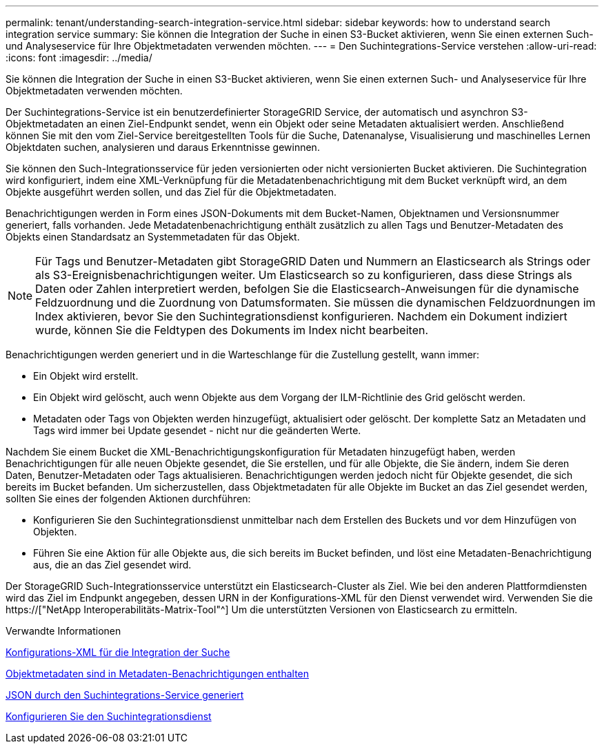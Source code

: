 ---
permalink: tenant/understanding-search-integration-service.html 
sidebar: sidebar 
keywords: how to understand search integration service 
summary: Sie können die Integration der Suche in einen S3-Bucket aktivieren, wenn Sie einen externen Such- und Analyseservice für Ihre Objektmetadaten verwenden möchten. 
---
= Den Suchintegrations-Service verstehen
:allow-uri-read: 
:icons: font
:imagesdir: ../media/


[role="lead"]
Sie können die Integration der Suche in einen S3-Bucket aktivieren, wenn Sie einen externen Such- und Analyseservice für Ihre Objektmetadaten verwenden möchten.

Der Suchintegrations-Service ist ein benutzerdefinierter StorageGRID Service, der automatisch und asynchron S3-Objektmetadaten an einen Ziel-Endpunkt sendet, wenn ein Objekt oder seine Metadaten aktualisiert werden. Anschließend können Sie mit den vom Ziel-Service bereitgestellten Tools für die Suche, Datenanalyse, Visualisierung und maschinelles Lernen Objektdaten suchen, analysieren und daraus Erkenntnisse gewinnen.

Sie können den Such-Integrationsservice für jeden versionierten oder nicht versionierten Bucket aktivieren. Die Suchintegration wird konfiguriert, indem eine XML-Verknüpfung für die Metadatenbenachrichtigung mit dem Bucket verknüpft wird, an dem Objekte ausgeführt werden sollen, und das Ziel für die Objektmetadaten.

Benachrichtigungen werden in Form eines JSON-Dokuments mit dem Bucket-Namen, Objektnamen und Versionsnummer generiert, falls vorhanden. Jede Metadatenbenachrichtigung enthält zusätzlich zu allen Tags und Benutzer-Metadaten des Objekts einen Standardsatz an Systemmetadaten für das Objekt.


NOTE: Für Tags und Benutzer-Metadaten gibt StorageGRID Daten und Nummern an Elasticsearch als Strings oder als S3-Ereignisbenachrichtigungen weiter. Um Elasticsearch so zu konfigurieren, dass diese Strings als Daten oder Zahlen interpretiert werden, befolgen Sie die Elasticsearch-Anweisungen für die dynamische Feldzuordnung und die Zuordnung von Datumsformaten. Sie müssen die dynamischen Feldzuordnungen im Index aktivieren, bevor Sie den Suchintegrationsdienst konfigurieren. Nachdem ein Dokument indiziert wurde, können Sie die Feldtypen des Dokuments im Index nicht bearbeiten.

Benachrichtigungen werden generiert und in die Warteschlange für die Zustellung gestellt, wann immer:

* Ein Objekt wird erstellt.
* Ein Objekt wird gelöscht, auch wenn Objekte aus dem Vorgang der ILM-Richtlinie des Grid gelöscht werden.
* Metadaten oder Tags von Objekten werden hinzugefügt, aktualisiert oder gelöscht. Der komplette Satz an Metadaten und Tags wird immer bei Update gesendet - nicht nur die geänderten Werte.


Nachdem Sie einem Bucket die XML-Benachrichtigungskonfiguration für Metadaten hinzugefügt haben, werden Benachrichtigungen für alle neuen Objekte gesendet, die Sie erstellen, und für alle Objekte, die Sie ändern, indem Sie deren Daten, Benutzer-Metadaten oder Tags aktualisieren. Benachrichtigungen werden jedoch nicht für Objekte gesendet, die sich bereits im Bucket befanden. Um sicherzustellen, dass Objektmetadaten für alle Objekte im Bucket an das Ziel gesendet werden, sollten Sie eines der folgenden Aktionen durchführen:

* Konfigurieren Sie den Suchintegrationsdienst unmittelbar nach dem Erstellen des Buckets und vor dem Hinzufügen von Objekten.
* Führen Sie eine Aktion für alle Objekte aus, die sich bereits im Bucket befinden, und löst eine Metadaten-Benachrichtigung aus, die an das Ziel gesendet wird.


Der StorageGRID Such-Integrationsservice unterstützt ein Elasticsearch-Cluster als Ziel. Wie bei den anderen Plattformdiensten wird das Ziel im Endpunkt angegeben, dessen URN in der Konfigurations-XML für den Dienst verwendet wird. Verwenden Sie die https://["NetApp Interoperabilitäts-Matrix-Tool"^] Um die unterstützten Versionen von Elasticsearch zu ermitteln.

.Verwandte Informationen
xref:configuration-xml-for-search-configuration.adoc[Konfigurations-XML für die Integration der Suche]

xref:object-metadata-included-in-metadata-notifications.adoc[Objektmetadaten sind in Metadaten-Benachrichtigungen enthalten]

xref:json-generated-by-search-integration-service.adoc[JSON durch den Suchintegrations-Service generiert]

xref:configuring-search-integration-service.adoc[Konfigurieren Sie den Suchintegrationsdienst]
